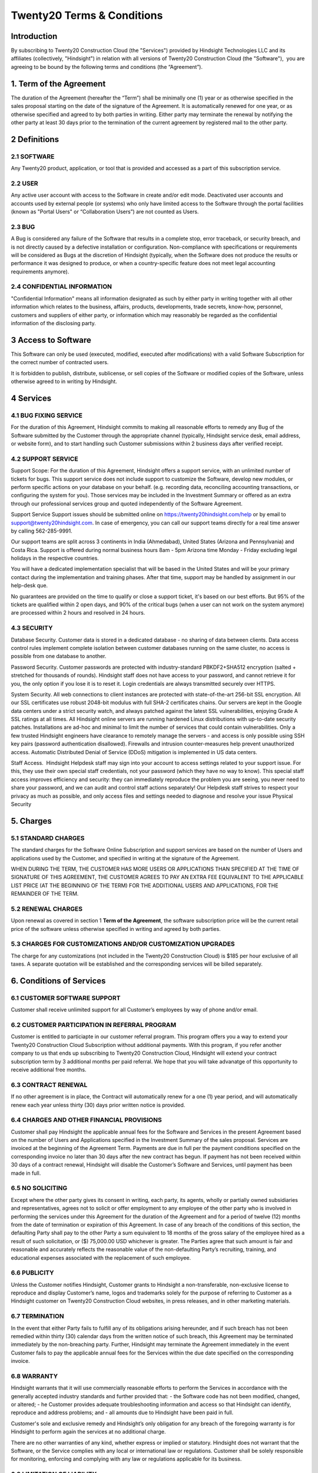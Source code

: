 .. _licenses:

========================
Twenty20 Terms & Conditions
========================

.. _odoo_community_license:

Introduction
=======================

By subscribing to Twenty20 Construction Cloud (the "Services") provided by Hindsight Technologies LLC and its affiliates (collectively, "Hindsight")
in relation with all versions of Twenty20 Construction Cloud (the "Software"),  you are agreeing to be bound by the following terms and conditions (the “Agreement”).


1. Term of the Agreement
================================================
The duration of the Agreement (hereafter the “Term”) shall be minimally one (1) year or as otherwise specified in
the sales proposal starting on the date of the signature of the Agreement.
It is automatically renewed for one year, or as otherwise specified and agreed to by both parties in writing.
Either party may terminate the renewal by notifying the other party at least 30 days prior to the termination of the current agreement by registered mail to the other party.

2 Definitions
================================================
2.1 SOFTWARE
--------------------------------------------------
Any Twenty20 product, application, or tool that is provided and accessed as a part of this subscription service.

2.2 USER
--------------------------------------------------
Any active user account with access to the Software in create and/or edit mode. Deactivated user accounts and accounts
used by external people (or systems) who only have limited access to the Software through the portal facilities (known as
"Portal Users" or “Collaboration Users”) are not counted as Users.

2.3 BUG
--------------------------------------------------
A Bug is considered any failure of the Software that results in a complete stop, error traceback, or security breach,
and is not directly caused by a defective installation or configuration. Non-compliance with specifications or
requirements will be considered as Bugs at the discretion of Hindsight (typically, when the Software does not
produce the results or performance it was designed to produce, or when a country-specific feature does not meet legal accounting requirements anymore).

2.4 CONFIDENTIAL INFORMATION
--------------------------------------------------
"Confidential Information" means all information designated as such by either party in writing together with
all other information which relates to the business, affairs, products, developments, trade secrets, know-how,
personnel, customers and suppliers of either party, or information which may reasonably be regarded as the
confidential information of the disclosing party.

3 Access to Software
================================================
This Software can only be used (executed, modified, executed after modifications) with a valid Software Subscription for
the correct number of contracted users.

It is forbidden to publish, distribute, sublicense, or sell copies of the Software or modified copies of the Software,
unless otherwise agreed to in writing by Hindsight.

4 Services
================================================
4.1 BUG FIXING SERVICE
------------------------------
For the duration of this Agreement, Hindsight commits to making all reasonable efforts to remedy any Bug of the Software
submitted by the Customer through the appropriate channel (typically, Hindsight service desk, email address, or website form),
and to start handling such Customer submissions within 2 business days after verified receipt.

4.2 SUPPORT SERVICE
------------------------------
Support Scope: For the duration of this Agreement, Hindsight offers a support service, with an unlimited number of tickets for bugs.
This support service does not include support to customize the Software, develop new modules, or perform specific actions on your database on your behalf.
(e.g. recording data, reconciling accounting transactions, or configuring the system for you). Those services may be
included in the Investment Summary or offered as an extra through our professional services group and quoted independently of the Software Agreement.

Support Service Support issues should be submitted online on https://twenty20hindsight.com/help or by email to
support@twenty20hindsight.com. In case of emergency, you can call our support teams directly for a real time answer by calling 562-285-9991.

Our support teams are split across 3 continents in India (Ahmedabad), United States (Arizona and Pennsylvania) and
Costa Rica. Support is offered during normal business hours 8am - 5pm Arizona time Monday - Friday excluding legal holidays in the respective countries.

You will have a dedicated implementation specialist that will be based in the United States and will be your primary
contact during the implementation and training phases. After that time, support may be handled by assignment in our help-desk que.

No guarantees are provided on the time to qualify or close a support ticket, it's based on our best efforts. But
95% of the tickets are qualified within 2 open days, and 90% of the critical bugs (when a user can not work on the system anymore) are processed within 2 hours and resolved in 24 hours.

4.3 SECURITY
------------------------------
Database Security. Customer data is stored in a dedicated database - no sharing of data between clients. Data access control rules implement complete isolation between customer databases running on the same cluster, no access is possible from one database to another.

Password Security. Customer passwords are protected with industry-standard PBKDF2+SHA512 encryption (salted + stretched for thousands of rounds). Hindsight staff does not have access to your password, and cannot retrieve it for you, the only option if you lose it is to reset it. Login credentials are always transmitted securely over HTTPS.

System Security. All web connections to client instances are protected with state-of-the-art 256-bit SSL encryption. All our SSL certificates use robust 2048-bit modulus with full SHA-2 certificates chains. Our servers are kept in the Google data centers under a strict security watch, and always patched against the latest SSL vulnerabilities, enjoying Grade A SSL ratings at all times. All Hindsight online servers are running hardened Linux distributions with up-to-date security patches. Installations are ad-hoc and minimal to limit the number of services that could contain vulnerabilities. Only a few trusted Hindsight engineers have clearance to remotely manage the servers - and access is only possible using SSH key pairs (password authentication disallowed). Firewalls and intrusion counter-measures help prevent unauthorized access. Automatic Distributed Denial of Service (DDoS) mitigation is implemented in US data centers. 

Staff Access.  Hindsight Helpdesk staff may sign into your account to access settings related to your support issue. For this, they use their own special staff credentials, not your password (which they have no way to know). This special staff access improves efficiency and security: they can immediately reproduce the problem you are seeing, you never need to share your password, and we can audit and control staff actions separately! Our Helpdesk staff strives to respect your privacy as much as possible, and only access files and settings needed to diagnose and resolve your issue Physical Security

5. Charges
================================================
5.1 STANDARD CHARGES
------------------------------
The standard charges for the Software Online Subscription and support services are based on the number of Users and applications used by the Customer, and specified in writing at the signature of the Agreement.

WHEN DURING THE TERM, THE CUSTOMER HAS MORE USERS OR APPLICATIONS THAN SPECIFIED AT THE TIME OF SIGNATURE OF THIS AGREEMENT, THE CUSTOMER AGREES TO PAY AN EXTRA FEE EQUIVALENT TO THE APPLICABLE LIST PRICE (AT THE BEGINNING OF THE TERM) FOR THE ADDITIONAL USERS AND APPLICATIONS, FOR THE REMAINDER OF THE TERM. 
5.2 RENEWAL CHARGES
------------------------------
Upon renewal as covered in section 1 **Term of the Agreement**, the software subscription price will be the current retail price of the software unless otherwise specified in writing and agreed by both parties.

5.3 CHARGES FOR CUSTOMIZATIONS AND/OR CUSTOMIZATION UPGRADES
------------------------------
The charge for any customizations (not included in the Twenty20 Construction Cloud) is $185 per hour exclusive of all taxes.
A separate quotation will be established and the corresponding services will be billed separately.

6. Conditions of Services
================================================

6.1 CUSTOMER SOFTWARE SUPPORT
------------------------------
Customer shall receive unlimited support for all Customer’s employees by way of phone and/or email.



6.2 CUSTOMER PARTICIPATION IN REFERRAL PROGRAM
------------------------------
Customer is entitled to particiapte in our customer referral program.
This program offers you a way to extend your Twenty20 Construction Cloud Subscription without additional payments.
With this program, if you refer another company to us that ends up subscribing to Twenty20 Construction Cloud, Hindsight will extend your contract subscription term by 3 additional months per paid referral.
We hope that you will take advanatge of this opportunity to receive additional free months.

6.3 CONTRACT RENEWAL
------------------------------
If no other agreement is in place, the Contract will automatically renew for a one (1) year period,
and will automatically renew each year unless thirty (30) days prior written notice is provided.


6.4 CHARGES AND OTHER FINANCIAL PROVISIONS
------------------------------
Customer shall pay Hindsight the applicable annual fees for the Software and Services in the
present Agreement based on the number of Users and Applications specified in the Investment Summary of the sales proposal.
Services are invoiced at the beginning of the Agreement Term. Payments are due in full per the payment conditions
specified on the corresponding invoice no later than 30 days after the new contract has begun.
If payment has not been received within 30 days of a contract renewal, Hindsight will disable the Customer’s
Software and Services, until payment has been made in full.

6.5 NO SOLICITING
------------------------------
Except where the other party gives its consent in writing, each party, its agents, wholly or partially owned subsidiaries
and representatives, agrees not to solicit or offer employment to any employee of the other party who is
involved in performing the services under this Agreement for the duration of the Agreement and for a period of twelve (12)
months from the date of termination or expiration of this Agreement. In case of any breach of the conditions of this section,
the defaulting Party shall pay to the other Party a sum equivalent to 18 months of the gross salary of the
employee hired as a result of such solicitation, or ($) 75,000.00 USD whichever is greater.
The Parties agree that such amount is fair and reasonable and accurately reflects the reasonable value of the non-defaulting
Party’s recruiting, training, and educational expenses associated with the replacement of such employee.

6.6 PUBLICITY
------------------------------
Unless the Customer notifies Hindsight, Customer grants to Hindsight a non-transferable, non-exclusive license to reproduce and display Customer’s name,
logos and trademarks solely for the purpose of referring to Customer as a Hindsight customer on Twenty20 Construction Cloud websites,
in press releases, and in other marketing materials.

6.7 TERMINATION
------------------------------
In the event that either Party fails to fulfill any of its obligations arising hereunder,
and if such breach has not been remedied within thirty (30) calendar days from the written notice of such breach,
this Agreement may be terminated immediately by the non-breaching party.
Further, Hindsight may terminate the Agreement immediately in the event Customer fails to pay the applicable annual
fees for the Services within the due date specified on the corresponding invoice. 

6.8 WARRANTY
------------------------------
Hindsight warrants that it will use commercially reasonable efforts to perform the Services in accordance with the
generally accepted industry standards and further provided that:
- the Software code has not been modified, changed, or altered;
- he Customer provides adequate troubleshooting information and access so that Hindsight can identify, reproduce and address problems; and
- all amounts due to Hindsight have been paid in full.

Customer's sole and exclusive remedy and Hindsight’s only obligation for any breach of the foregoing warranty is for
Hindsight to perform again the services at no additional charge. 
There are no other warranties of any kind, whether express or implied or statutory. 
Hindsight does not warrant that the Software, or the Service complies with any local or international law or regulations.
Customer shall be solely responsible for monitoring, enforcing and complying with any law or regulations applicable for its business.

6.9 LIMITATION OF LIABILITY
------------------------------
To the maximum extent permitted by law, the aggregate liability of each party together with its affiliates arising out of
or related to this Agreement will not exceed 50% of the total amount paid by the Customer under this Agreement during the 12 months
immediately preceding the date of the event giving rise to such claim. Multiple claims shall not enlarge this limitation.

In no event will either party or its affiliates be liable for any indirect, special, exemplary, incidental or consequential
damages of any kind, including but not limited to loss of revenue, profits, savings, loss of business or other financial loss,
costs of standstill or delay, lost or corrupted data, arising out of or in connection with this Agreement regardless of the form of action,
whether in contract, tort (including strict negligence) or any other legal or equitable theory, even if a
party or its affiliates have been advised of the possibility of such damages, or if a party or its affiliates'
remedy otherwise fails of its essential purpose.   

6.10 CONFIDENTIALITY 
----------------------
In the event that either party obtains access to the Confidential Information of the other party in the course of
performing under this Agreement, the party obtaining such information shall maintain the confidentiality of such
information in the same manner it maintains the confidentiality of its own similar Confidential Information,
but in no event with less than reasonable care.

6.11 FORCE MAJEURE
------------------------------
Neither party shall be liable to the other party for the delay in any performance or failure to render any performance
under this Agreement when such failure or delay is caused by governmental regulations, fire, strike, war, flood, accident,
epidemic, embargo, appropriation of plant or product in whole or in part by any government or public authority, or any other
cause or causes, whether of like or different nature, beyond the reasonable control of such party as long as such cause or causes exist.


7.0 General Provisions
================================================
7.1 GOVERNING LAW
------------------------------
Both parties agree that any controversy or claim between the parties hereto related in any way to the Software and/or Services
pertaining to this contract, shall be submitted to and determined by binding arbitration in accordance with the Federal Arbitration Act
and the Commercial Arbitration Rules of the American Arbitration Association. All arbitration hearings will be commenced
within 60 days of a written request for arbitration. If the party requesting arbitration does not commence arbitration
proceedings with 60 days of the written request for arbitration, the other party may seek relief from a court of proper jurisdiction.

7.2 SEVERABILITY
------------------------------
In case any one or more of the provisions of this Agreement or any application thereof shall be invalid, illegal or
unenforceable in any respect, the validity, legality and enforceability of the remaining provisions of this Agreement and
any application thereof shall be in no way thereby affected or impaired. Customer and Hindsight undertake to replace any invalid,
illegal or unenforceable provision of this Agreement by a valid provision having the same effects and objectives.

